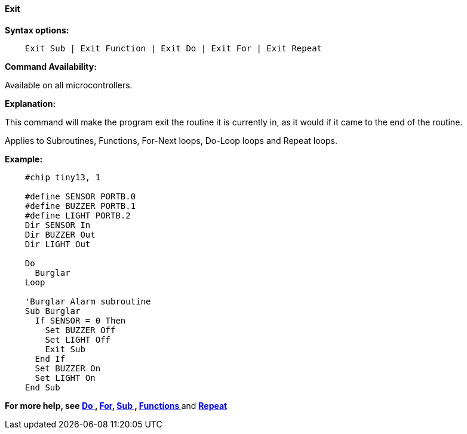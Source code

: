 ==== Exit

*Syntax options:*
[subs="quotes"]

----
    Exit Sub | Exit Function | Exit Do | Exit For | Exit Repeat
----

*Command Availability:*

Available on all microcontrollers.

*Explanation:*

This command will make the program exit the routine it is currently in,
as it would if it came to the end of the routine.

Applies to Subroutines, Functions, For-Next loops, Do-Loop loops and
Repeat loops.

*Example:*

----
    #chip tiny13, 1

    #define SENSOR PORTB.0
    #define BUZZER PORTB.1
    #define LIGHT PORTB.2
    Dir SENSOR In
    Dir BUZZER Out
    Dir LIGHT Out

    Do
      Burglar
    Loop

    'Burglar Alarm subroutine
    Sub Burglar
      If SENSOR = 0 Then
        Set BUZZER Off
        Set LIGHT Off
        Exit Sub
      End If
      Set BUZZER On
      Set LIGHT On
    End Sub
----

*For more help, see <<_do,Do >>, <<_for,For>>, <<_subroutines,Sub >>,
<<_functions,Functions >>* and *<<_repeat,Repeat>>*